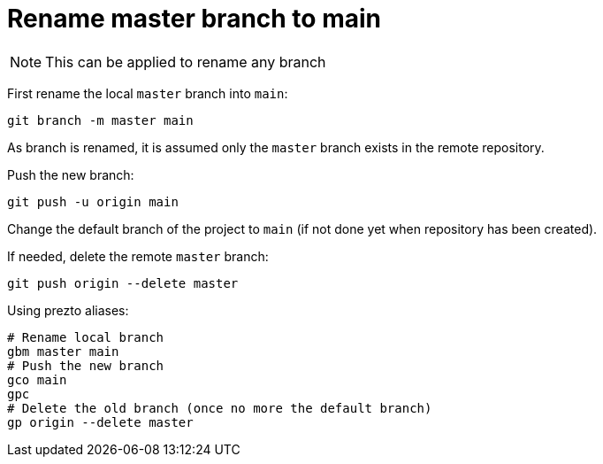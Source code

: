 = Rename master branch to main

NOTE: This can be applied to rename any branch

First rename the local `master` branch into `main`:
```bash
git branch -m master main
```

As branch is renamed, it is assumed only the `master` branch exists in the remote repository.

Push the new branch:
```bash
git push -u origin main
```

Change the default branch of the project to `main` (if not done yet when repository has been created).

If needed, delete the remote `master` branch:
```bash
git push origin --delete master
```

Using prezto aliases:

```bash
# Rename local branch
gbm master main
# Push the new branch
gco main
gpc
# Delete the old branch (once no more the default branch)
gp origin --delete master
```